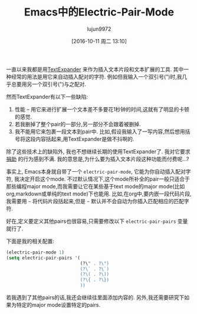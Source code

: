 #+TITLE: Emacs中的Electric-Pair-Mode
#+URL: http://prodissues.com/2016/10/electric-pair-mode-in-emacs.html
#+AUTHOR: lujun9972
#+CATEGORY: emacs-common
#+DATE: [2016-10-11 周二 13:10]
#+OPTIONS: ^:{}


一直以来我都是用[[https://textexpander.com][TextExpander]] 来作为插入文本片段和文本扩展的工具. 其中一种经常的用法是用它来自动插入配对的字符. 例如但我输入一个双引号(")时,我几乎总要用另一个双引号(")与之配对.

然而TextExpander有以下一些缺陷:

1. 性能 – 用它来进行扩展一个文本差不多要花1秒钟的时间,这就有了明显的卡顿的感觉.
2. 若我删掉了整个pair的一部分,另一部分不会跟着被删掉.
3. 我不能用它来包裹一段文本到pair中. 比如,假设我输入了一写内容,然后想用括号将这段内容括起来,用TextExpander是做不抖啊的.

除了这些技术上的缺陷外, 我也不想继续长期的使用TextExpander了. 我对它要求[[http://www.macworld.com/article/3052440/os-x/smile-updates-textexpander-and-switches-to-subscriptions.html][捐助]] 的行为感到不满. 我的意思是,为什么要为插入文本片段这种功能而付费呢…?

事实上, Emacs本身就自带了一个 =electric-pair-mode=, 它能为你自动插入配对字符, 我决定开启这个mode. 
不过默认情况下,这个mode所补全的pair一般只适合于那些编程major mode,而我需要让它在某些基于text mode的major mode(比如org,markdown或单纯的text mode)下也能用.
比如,在org中,要内嵌一段代码片段,我需要用 =~= 将代码片段括起来,但是 =~= 默认并不会自动为你插入匹配相应的匹配字符. 

好在,定义要定义其他pairs也很容易,只需要修改以下 =electric-pair-pairs= 变量就行了.

下面是我的相关配置:

#+BEGIN_SRC emacs-lisp
  (electric-pair-mode 1)
  (setq electric-pair-pairs '(
                              (?\" . ?\")
                              (?\` . ?\`)
                              (?\( . ?\))
                              (?\{ . ?\})
                              ))
#+END_SRC

若我遇到了其他pairs的话,我还会继续往里面添加内容的. 另外,我还需要研究下如果为特定的major mode设置特定的pairs.
